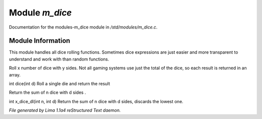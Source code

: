 Module *m_dice*
****************

Documentation for the modules-m_dice module in */std/modules/m_dice.c*.

Module Information
==================

This module handles all dice rolling functions. Sometimes dice expressions
are just easier and more transparent to understand and work with than random functions.

.. c:function:: int *roll_dice(int num_dice, int num_sides)

Roll x number of dice with y sides.
Not all gaming systems use just the total of the dice, so each result is
returned in an array.


.. c:function:: int dice(int d)

int dice(int d)
Roll a single die and return the result


.. c:function:: int x_dice(int n, int d)

Return the sum of n dice with d sides .


.. c:function:: int x_dice_dl(int n, int d)

int x_dice_dl(int n, int d)
Return the sum of n dice with d sides, discards the lowest one.



*File generated by Lima 1.1a4 reStructured Text daemon.*
